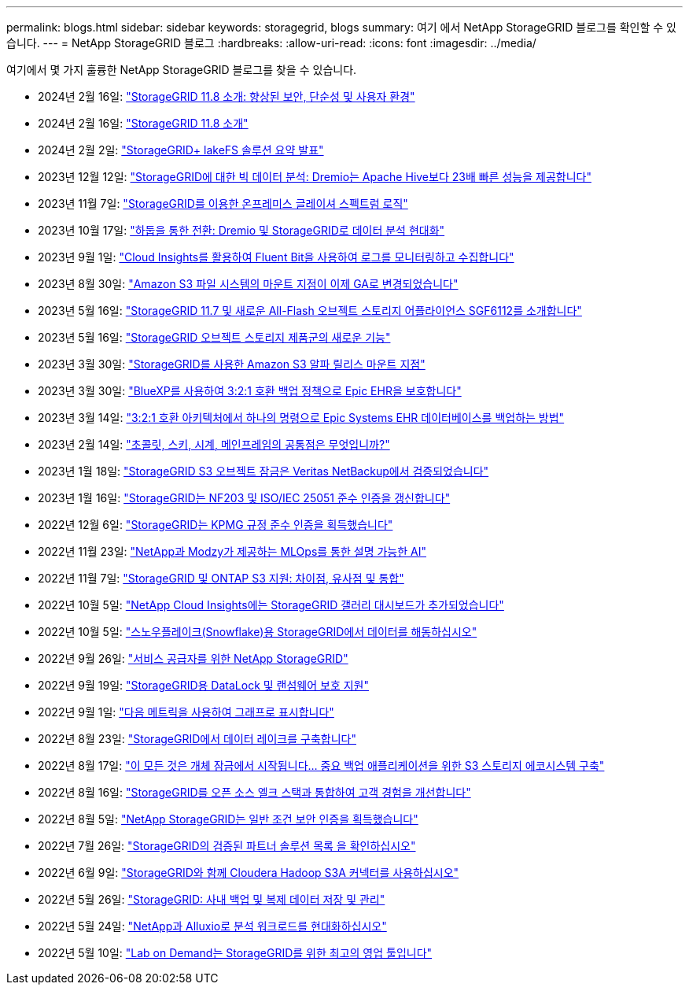 ---
permalink: blogs.html 
sidebar: sidebar 
keywords: storagegrid, blogs 
summary: 여기 에서 NetApp StorageGRID 블로그를 확인할 수 있습니다. 
---
= NetApp StorageGRID 블로그
:hardbreaks:
:allow-uri-read: 
:icons: font
:imagesdir: ../media/


[role="lead"]
여기에서 몇 가지 훌륭한 NetApp StorageGRID 블로그를 찾을 수 있습니다.

* 2024년 2월 16일: https://www.netapp.com/blog/storagegrid-11-8-enhanced-security-and-simplicity/["StorageGRID 11.8 소개: 향상된 보안, 단순성 및 사용자 환경"^]
* 2024년 2월 16일: https://community.netapp.com/t5/Tech-ONTAP-Blogs/Introducing-StorageGRID-11-8/ba-p/450762["StorageGRID 11.8 소개"^]
* 2024년 2월 2일:  https://community.netapp.com/t5/Tech-ONTAP-Blogs/Announcing-the-StorageGRID-lakeFS-Solution-Brief/ba-p/450611["StorageGRID+ lakeFS 솔루션 요약 발표"^]
* 2023년 12월 12일: https://community.netapp.com/t5/Tech-ONTAP-Blogs/Big-data-analytics-on-StorageGRID-Dremio-performs-23-times-faster-than-Apache/ba-p/449695["StorageGRID에 대한 빅 데이터 분석: Dremio는 Apache Hive보다 23배 빠른 성능을 제공합니다"^]
* 2023년 11월 7일: https://community.netapp.com/t5/Tech-ONTAP-Blogs/Spectra-Logic-On-Prem-Glacier-with-StorageGRID/ba-p/448686["StorageGRID를 이용한 온프레미스 글레이셔 스펙트럼 로직"^]
* 2023년 10월 17일: https://community.netapp.com/t5/Tech-ONTAP-Blogs/Moving-on-from-Hadoop-Modernizing-Data-Analytics-with-Dremio-and-StorageGRID/ba-p/448335["하둡을 통한 전환: Dremio 및 StorageGRID로 데이터 분석 현대화"^]
* 2023년 9월 1일: https://community.netapp.com/t5/Tech-ONTAP-Blogs/Leveraging-Cloud-Insights-to-Monitor-and-Collect-Logs-Using-Fluent-Bit/ba-p/447301["Cloud Insights를 활용하여 Fluent Bit을 사용하여 로그를 모니터링하고 수집합니다"^]
* 2023년 8월 30일: https://community.netapp.com/t5/Tech-ONTAP-Blogs/Mountpoint-for-Amazon-S3-File-System-is-Now-GA/ba-p/447314["Amazon S3 파일 시스템의 마운트 지점이 이제 GA로 변경되었습니다"^]
* 2023년 5월 16일: https://community.netapp.com/t5/Tech-ONTAP-Blogs/Introducing-StorageGRID-11-7-and-the-new-all-flash-object-storage-appliance/ba-p/444095["StorageGRID 11.7 및 새로운 All-Flash 오브젝트 스토리지 어플라이언스 SGF6112를 소개합니다"^]
* 2023년 5월 16일: https://www.netapp.com/blog/storagegrid-object-storage-platform/["StorageGRID 오브젝트 스토리지 제품군의 새로운 기능"^]
* 2023년 3월 30일: https://community.netapp.com/t5/Tech-ONTAP-Blogs/Mountpoint-for-Amazon-S3-alpha-release-with-StorageGRID/ba-p/442993["StorageGRID를 사용한 Amazon S3 알파 릴리스 마운트 지점"^]
* 2023년 3월 30일: https://www.netapp.com/blog/3-2-1-backup-bluexp-ontap-storagegrid-rest-apis/["BlueXP를 사용하여 3:2:1 호환 백업 정책으로 Epic EHR을 보호합니다"^]
* 2023년 3월 14일: https://community.netapp.com/t5/Tech-ONTAP-Blogs/How-to-back-up-Epic-Systems-EHR-databases-with-one-command-in-a-3-2-1-compliant/ba-p/442426#M171["3:2:1 호환 아키텍처에서 하나의 명령으로 Epic Systems EHR 데이터베이스를 백업하는 방법"^]
* 2023년 2월 14일: https://www.netapp.com/blog/bedag-storagegrid-story/["초콜릿, 스키, 시계, 메인프레임의 공통점은 무엇입니까?"^]
* 2023년 1월 18일: https://community.netapp.com/t5/Tech-ONTAP-Blogs/StorageGRID-S3-Object-Lock-validated-for-veritas-NetBackup/ba-p/440916["StorageGRID S3 오브젝트 잠금은 Veritas NetBackup에서 검증되었습니다"^]
* 2023년 1월 16일: https://community.netapp.com/t5/Tech-ONTAP-Blogs/StorageGRID-renews-NF203-and-ISO-IEC-25051-compliance-certification/ba-p/440942["StorageGRID는 NF203 및 ISO/IEC 25051 준수 인증을 갱신합니다"^]
* 2022년 12월 6일: https://community.netapp.com/t5/Tech-ONTAP-Blogs/StorageGRID-achieves-KPMG-compliance-certification/ba-p/440343["StorageGRID는 KPMG 규정 준수 인증을 획득했습니다"^]
* 2022년 11월 23일: https://www.netapp.com/blog/explainable-AI-netapp-modzy/["NetApp과 Modzy가 제공하는 MLOps를 통한 설명 가능한 AI"^]
* 2022년 11월 7일: https://community.netapp.com/t5/Tech-ONTAP-Blogs/StorageGRID-and-ONTAP-S3-support-Differences-similarities-and-integration/ba-p/439706["StorageGRID 및 ONTAP S3 지원: 차이점, 유사점 및 통합"^]
* 2022년 10월 5일: https://community.netapp.com/t5/Tech-ONTAP-Blogs/NetApp-Cloud-Insights-adds-StorageGRID-gallery-dashboards/ba-p/438882#M130["NetApp Cloud Insights에는 StorageGRID 갤러리 대시보드가 추가되었습니다"^]
* 2022년 10월 5일: https://community.netapp.com/t5/Tech-ONTAP-Blogs/Defrost-your-data-on-StorageGRID-for-Snowflake/ba-p/438883#M131["스노우플레이크(Snowflake)용 StorageGRID에서 데이터를 해동하십시오"^]
* 2022년 9월 26일: https://community.netapp.com/t5/Tech-ONTAP-Blogs/NetApp-StorageGRID-for-service-providers/ba-p/438658["서비스 공급자를 위한 NetApp StorageGRID"^]
* 2022년 9월 19일: https://community.netapp.com/t5/Tech-ONTAP-Blogs/DataLock-and-Ransomware-Protection-Support-for-StorageGRID/ba-p/438222["StorageGRID용 DataLock 및 랜섬웨어 보호 지원"^]
* 2022년 9월 1일: https://community.netapp.com/t5/Tech-ONTAP-Blogs/Take-these-Metrics-and-Graph-it/ba-p/437919["다음 메트릭을 사용하여 그래프로 표시합니다"^]
* 2022년 8월 23일: https://www.netapp.com/blog/build-your-data-lake-storagegrid/["StorageGRID에서 데이터 레이크를 구축합니다"^]
* 2022년 8월 17일: https://community.netapp.com/t5/Tech-ONTAP-Blogs/It-all-starts-with-Object-Locking-Building-a-S3-storage-ecosystem-for-critical/ba-p/437464["이 모든 것은 개체 잠금에서 시작됩니다… 중요 백업 애플리케이션을 위한 S3 스토리지 에코시스템 구축"^]
* 2022년 8월 16일: https://community.netapp.com/t5/Tech-ONTAP-Blogs/Integrating-StorageGRID-with-the-open-source-ELK-stack-to-enhance-customer/ba-p/437420["StorageGRID를 오픈 소스 엘크 스택과 통합하여 고객 경험을 개선합니다"^]
* 2022년 8월 5일: https://community.netapp.com/t5/Tech-ONTAP-Blogs/NetApp-StorageGRID-earns-Common-Criteria-security-certification/ba-p/437143["NetApp StorageGRID는 일반 조건 보안 인증을 획득했습니다"^]
* 2022년 7월 26일: https://community.netapp.com/t5/Tech-ONTAP-Blogs/Check-out-the-growing-list-of-validated-partner-solutions-for-StorageGRID/ba-p/436908["StorageGRID의 검증된 파트너 솔루션 목록 을 확인하십시오"^]
* 2022년 6월 9일: https://community.netapp.com/t5/Tech-ONTAP-Blogs/Use-Cloudera-Hadoop-S3A-connector-with-StorageGRID/ba-p/435801["StorageGRID와 함께 Cloudera Hadoop S3A 커넥터를 사용하십시오"^]
* 2022년 5월 26일: https://community.netapp.com/t5/Tech-ONTAP-Blogs/StorageGRID-storing-and-managing-the-on-premises-backup-and-replication-data/ba-p/435322#M94["StorageGRID: 사내 백업 및 복제 데이터 저장 및 관리"^]
* 2022년 5월 24일: https://www.netapp.com/blog/modernize-analytics-workloads-netapp-alluxio/["NetApp과 Alluxio로 분석 워크로드를 현대화하십시오"^]
* 2022년 5월 10일: https://community.netapp.com/t5/Tech-ONTAP-Blogs/Lab-on-Demand-is-one-of-your-best-sales-tools-for-StorageGRID/ba-p/434876["Lab on Demand는 StorageGRID를 위한 최고의 영업 툴입니다"^]

